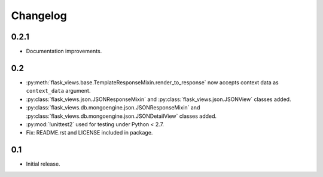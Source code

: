 Changelog
=========

0.2.1
-----

* Documentation improvements.

0.2
---

* :py:meth:`flask_views.base.TemplateResponseMixin.render_to_response` now
  accepts context data as ``context_data`` argument.
* :py:class:`flask_views.json.JSONResponseMixin` and
  :py:class:`flask_views.json.JSONView` classes added.
* :py:class:`flask_views.db.mongoengine.json.JSONResponseMixin` and
  :py:class:`flask_views.db.mongoengine.json.JSONDetailView` classes added.
* :py:mod:`!unittest2` used for testing under Python < 2.7.
* Fix: README.rst and LICENSE included in package.


0.1
---

* Initial release.
